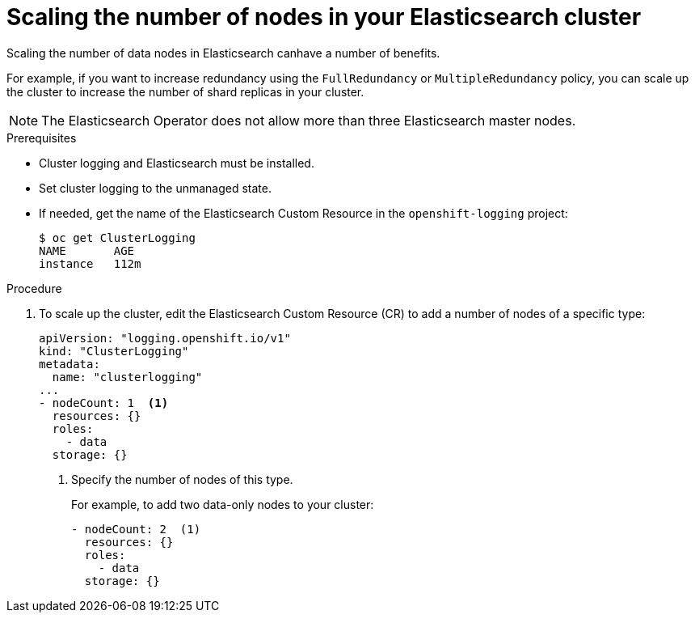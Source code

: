 // Module included in the following assemblies:
//
// * logging/efk-logging-elasticsearch.adoc

[id="efk-logging-elasticsearch-add-remove-{context}"]
= Scaling the number of nodes in your Elasticsearch cluster

Scaling the number of data nodes in Elasticsearch canhave a number of benefits.

For example, if you want to increase redundancy using the `FullRedundancy` or `MultipleRedundancy` policy, you can scale up the cluster to increase the number of shard replicas in your cluster.  

[NOTE]
====
The Elasticsearch Operator does not allow more than three Elasticsearch master nodes.
====

.Prerequisites

* Cluster logging and Elasticsearch must be installed.

* Set cluster logging to the unmanaged state.

* If needed, get the name of the Elasticsearch Custom Resource in the `openshift-logging` project:
+
----
$ oc get ClusterLogging
NAME       AGE
instance   112m
----

.Procedure

. To scale up the cluster, edit the Elasticsearch Custom Resource (CR) to add a number of nodes of a specific type:
+
[source,yaml]
----
apiVersion: "logging.openshift.io/v1"
kind: "ClusterLogging"
metadata:
  name: "clusterlogging"
...
- nodeCount: 1  <1>
  resources: {}
  roles:
    - data
  storage: {}
----
<1> Specify the number of nodes of this type.
+
For example, to add two data-only nodes to your cluster:
+
[source,yaml]
----
- nodeCount: 2  (1)
  resources: {}
  roles:
    - data
  storage: {}
----
////
. To scale down, edit the Cluster Logging Custom Resource (CR) to reduce the number of nodes of a specific type:
+
[source,yaml]
----
apiVersion: "logging.openshift.io/v1"
kind: "ClusterLogging"
metadata:
  name: "clusterlogging"
...
nodes:
  - nodeCount: 2 <1>
    nodeSpec:
      resources: {}
----
<1> Specify the number of nodes you want in your cluster.
////
